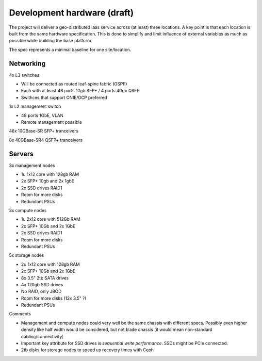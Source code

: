 Development hardware (draft)
============================

The project will deliver a geo-distributed iaas service across (at least) three
locations. A key point is that each location is built from the same hardware
specification. This is done to simplify and limit influence of external
variables as much as possible while building the base platform.

The spec represents a minimal baseline for one site/location.

Networking
----------

4x L3 switches

- Will be connected as routed leaf-spine fabric (OSPF)
- Each with at least 48 ports 10gb SFP+ / 4 ports 40gb QSFP
- Swithces that support ONIE/OCP preferred

1x L2 management switch

- 48 ports 1GbE, VLAN
- Remote management possible

48x 10GBase-SR SFP+ tranceivers

8x  40GBase-SR4 QSFP+ tranceivers

Servers
-------

3x management nodes

- 1u 1x12 core with 128gb RAM
- 2x SFP+ 10gb and 2x 1gbE
- 2x SSD drives RAID1
- Room for more disks
- Redundant PSUs

3x compute nodes

- 1u 2x12 core with 512Gb RAM
- 2x SFP+ 10Gb and 2x 1GbE
- 2x SSD drives RAID1
- Room for more disks
- Redundant PSUs

5x storage nodes

- 2u 1x12 core with 128gb RAM
- 2x SFP+ 10Gb and 2x 1GbE
- 8x 3.5" 2tb SATA drives
- 4x 120gb SSD drives
- No RAID, only JBOD
- Room for more disks (12x 3.5" ?)
- Redundant PSUs

Comments

- Management and compute nodes could very well be the same chassis with different specs.
  Possibly even higher density like half width would be considered, but not blade chassis (it would mean non-standard cabling/connectivity)
- Important key attribute for SSD drives is *sequential write performance*. SSDs might be PCIe connected.
- 2tb disks for storage nodes to speed up recovery times with Ceph
